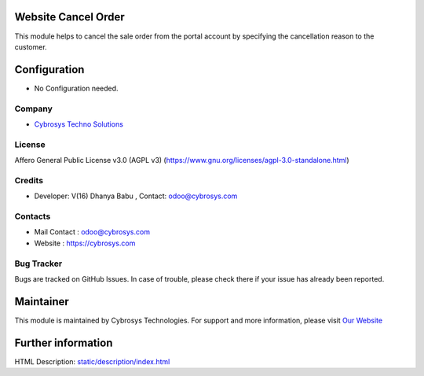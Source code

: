 .. image:: https://img.shields.io/badge/license-AGPL--3-blue.svg
    :target: https://www.gnu.org/license/agpl-3.0-standalone.html)
    :alt: License: AGPL-3

Website Cancel Order
====================
This module helps to cancel the sale order from the portal account by
specifying the cancellation reason to the customer.

Configuration
============
- No Configuration needed.

Company
-------
* `Cybrosys Techno Solutions <https://cybrosys.com/>`__

License
-------
Affero General Public License v3.0 (AGPL v3)
(https://www.gnu.org/licenses/agpl-3.0-standalone.html)

Credits
-------
* Developer: V(16)  Dhanya Babu , Contact: odoo@cybrosys.com

Contacts
--------
* Mail Contact : odoo@cybrosys.com
* Website : https://cybrosys.com

Bug Tracker
-----------
Bugs are tracked on GitHub Issues. In case of trouble, please check there if your issue has already been reported.

Maintainer
==========
.. image:: https://cybrosys.com/images/logo.png
   :target: https://cybrosys.com

This module is maintained by Cybrosys Technologies.
For support and more information, please visit `Our Website <https://cybrosys.com/>`__

Further information
===================
HTML Description: `<static/description/index.html>`__
